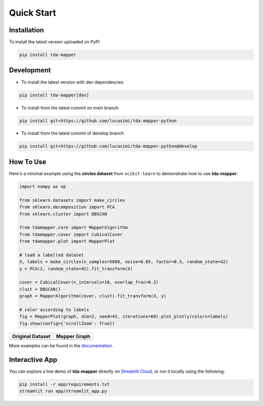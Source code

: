 Quick Start
===========


Installation
------------

To install the latest version uploaded on PyPI

.. code:: bash

   pip install tda-mapper


Development
-----------

- To install the latest version with dev dependencies

.. code:: bash

   pip install tda-mapper[dev]

- To install from the latest commit on main branch

.. code:: bash

   pip install git+https://github.com/lucasimi/tda-mapper-python

- To install from the latest commit of develop branch

.. code:: bash

   pip install git+https://github.com/lucasimi/tda-mapper-python@develop


How To Use
----------

Here's a minimal example using the **circles dataset** from
``scikit-learn`` to demonstrate how to use **tda-mapper**:

.. code:: python

   import numpy as np

   from sklearn.datasets import make_circles
   from sklearn.decomposition import PCA
   from sklearn.cluster import DBSCAN

   from tdamapper.core import MapperAlgorithm
   from tdamapper.cover import CubicalCover
   from tdamapper.plot import MapperPlot

   # load a labelled dataset
   X, labels = make_circles(n_samples=5000, noise=0.05, factor=0.3, random_state=42)
   y = PCA(2, random_state=42).fit_transform(X)

   cover = CubicalCover(n_intervals=10, overlap_frac=0.3)
   clust = DBSCAN()
   graph = MapperAlgorithm(cover, clust).fit_transform(X, y)

   # color according to labels
   fig = MapperPlot(graph, dim=2, seed=42, iterations=60).plot_plotly(colors=labels)
   fig.show(config={'scrollZoom': True})

+----------------------------------------+-----------------------------+
| Original Dataset                       | Mapper Graph                |
+========================================+=============================+
| |Original Dataset|                     | |Mapper Graph|              |
+----------------------------------------+-----------------------------+

More examples can be found in the
`documentation <https://tda-mapper.readthedocs.io/en/main/>`__.

Interactive App
---------------

You can explore a live demo of **tda-mapper** directly on
`Streamlit Cloud <https://tda-mapper-app.streamlit.app/>`__,
or run it locally using the following:

.. code:: bash

   pip install -r app/requirements.txt
   streamlit run app/streamlit_app.py


.. |Original Dataset| image:: https://github.com/lucasimi/tda-mapper-python/raw/main/resources/circles_dataset.png
.. |Mapper Graph| image:: https://github.com/lucasimi/tda-mapper-python/raw/main/resources/circles_mean.png
